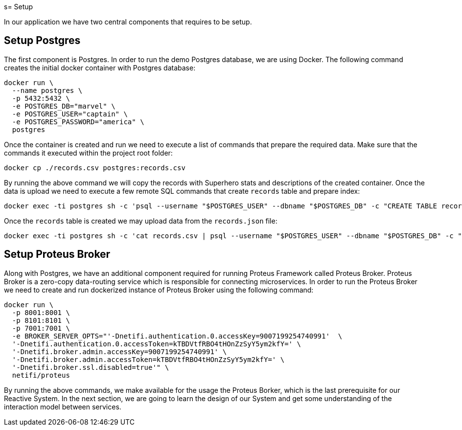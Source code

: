 s= Setup

In our application we have two central components that requires to be setup.


== Setup Postgres

The first component is Postgres. In order to run the demo Postgres database, we are using Docker. The following command creates the initial docker container with Postgres database:

[source,sh]
docker run \
  --name postgres \
  -p 5432:5432 \
  -e POSTGRES_DB="marvel" \
  -e POSTGRES_USER="captain" \
  -e POSTGRES_PASSWORD="america" \
  postgres

Once the container is created and run we need to execute a list of commands that prepare the required data. Make sure that the commands it executed within the project root folder:

[source,sh]
docker cp ./records.csv postgres:records.csv

By running the above command we will copy the records with Superhero stats and descriptions of the created container.
Once the data is upload we need to execute a few remote SQL commands that create `records` table and prepare index:

[source,sh]
docker exec -ti postgres sh -c 'psql --username "$POSTGRES_USER" --dbname "$POSTGRES_DB" -c "CREATE TABLE records (id int GENERATED BY DEFAULT AS IDENTITY PRIMARY KEY, aliases varchar[], authors varchar[], description varchar, background varchar, thumbnail varchar, name varchar, partners varchar[], powers varchar[], comic_count int, event_count int, pageview_count int, serie_count int, story_count int, secret_identities varchar[], species varchar[], supername varchar, teams varchar[], marvel_url varchar, wikipedia_url varchar);"'

Once the `records` table is created we may upload data from the `records.json` file:

[source, sh]
docker exec -ti postgres sh -c 'cat records.csv | psql --username "$POSTGRES_USER" --dbname "$POSTGRES_DB" -c "COPY records(aliases,authors,description,background,thumbnail,name,partners,powers,comic_count,event_count,pageview_count,serie_count,story_count,secret_identities,species,supername,teams,marvel_url,wikipedia_url) FROM STDIN CSV;"'

== Setup Proteus Broker

Along with Postgres, we have an additional component required for running Proteus Framework called Proteus Broker. Proteus Broker is a zero-copy data-routing service which is responsible for connecting microservices. In order to run the Proteus Broker
we need to create and run dockerized instance of Proteus Broker using the following command:

[source,sh]
docker run \
  -p 8001:8001 \
  -p 8101:8101 \
  -p 7001:7001 \
  -e BROKER_SERVER_OPTS="'-Dnetifi.authentication.0.accessKey=9007199254740991'  \
  '-Dnetifi.authentication.0.accessToken=kTBDVtfRBO4tHOnZzSyY5ym2kfY=' \
  '-Dnetifi.broker.admin.accessKey=9007199254740991' \
  '-Dnetifi.broker.admin.accessToken=kTBDVtfRBO4tHOnZzSyY5ym2kfY=' \
  '-Dnetifi.broker.ssl.disabled=true'" \
  netifi/proteus


By running the above commands, we make available for the usage the Proteus Borker, which is the last prerequisite for our Reactive System. In the next section, we are going to learn the design of our System and get some understanding of the interaction model between services.
